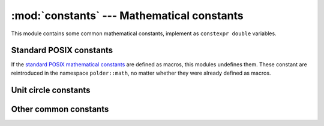:mod:`constants` --- Mathematical constants
===========================================

.. module:: constants

This module contains some common mathematical constants, implement as
``constexpr double`` variables.


Standard POSIX constants
------------------------

If the `standard POSIX mathematical constants`_ are defined as macros, this modules
undefines them. These constant are reintroduced in the namespace ``polder::math``,
no matter whether they were already defined as macros.

.. cpp:var:: constexpr double math::M_E

    Value of :math:`e`.

.. cpp:var:: constexpr double math::M_LOG2E

    Value of :math:`\log_2{e}`.

.. cpp:var:: constexpr double math::M_LOG10E

    Value of :math:`\log_{10}{e}`.

.. cpp:var:: constexpr double math::M_LN2

    Value of :math:`\ln{2}`.

.. cpp:var:: constexpr double math::M_LN10

    Value of :math:`\ln{10}`.

.. cpp:var:: constexpr double math::M_PI

    Value of :math:`\pi`.

.. cpp:var:: constexpr double math::M_PI_2

    Value of :math:`\pi/2`.

.. cpp:var:: constexpr double math::M_PI_4

    Value of :math:`\pi/4`.

.. cpp:var:: constexpr double math::M_1_PI

    Value of :math:`1/\pi`.

.. cpp:var:: constexpr double math::M_2_PI

    Value of :math:`2/\pi`.

.. cpp:var:: constexpr double math::M_2_SQRTPI

    Value of :math:`2/\sqrt{\pi}`.

.. cpp:var:: constexpr double math::M_SQRT2

    Value of :math:`\sqrt{2}`.

.. cpp:var:: constexpr double math::M_SQRT1_2

    Value of :math:`1/\sqrt{2}`.


Unit circle constants
---------------------

.. cpp:var:: constexpr double math::M_PI_3

    Value of :math:`\pi/3`.

.. cpp:var:: constexpr double math::M_PI_6

    Value of :math:`\pi/6`.

.. cpp:var:: constexpr double math::M_2PI_3

    Value of :math:`2*\pi/3`.

.. cpp:var:: constexpr double math::M_3PI_4

    Value of :math:`3*\pi/4`.

.. cpp:var:: constexpr double math::M_5PI_6

    Value of :math:`5*\pi/6`.

.. cpp:var:: constexpr double math::M_7PI_6

    Value of :math:`7*\pi/6`.

.. cpp:var:: constexpr double math::M_5PI_4

    Value of :math:`5*\pi/4`.

.. cpp:var:: constexpr double math::M_4PI_3

    Value of :math:`4*\pi/3`.

.. cpp:var:: constexpr double math::M_5PI_3

    Value of :math:`5*\pi/3`.

.. cpp:var:: constexpr double math::M_7PI_4

    Value of :math:`7*\pi/4`.

.. cpp:var:: constexpr double math::M_11PI_6

    Value of :math:`11*\pi/6`.

.. cpp:var:: constexpr double math::M_SQRT2_2

    Value of :math:`\sqrt{2}/2`.

.. cpp:var:: constexpr double math::M_SQRT2_3

    Value of :math:`\sqrt{2}/3`.


Other common constants
----------------------

.. cpp:var:: constexpr double math::M_PHI

    Value of :math:`\phi`.

.. cpp:var:: constexpr double math::M_SQRT3

    Value of :math:`\sqrt{3}`.

.. cpp:var:: constexpr double math::M_PI_180

    Value of :math:`\pi/180`.

.. cpp:var:: constexpr double math::M_180_PI

    Value of :math:`180/\pi`.

.. cpp:var:: constexpr double math::M_2PI

    Value of :math:`2*\pi`.

    
.. _standard POSIX mathematical constants: http://www.gnu.org/software/libc/manual/html_mono/libc.html#Mathematical-Constants